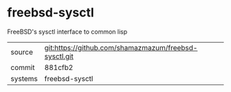 * freebsd-sysctl

FreeBSD's sysctl interface to common lisp

|---------+-------------------------------------------|
| source  | git:https://github.com/shamazmazum/freebsd-sysctl.git   |
| commit  | 881cfb2  |
| systems | freebsd-sysctl |
|---------+-------------------------------------------|


